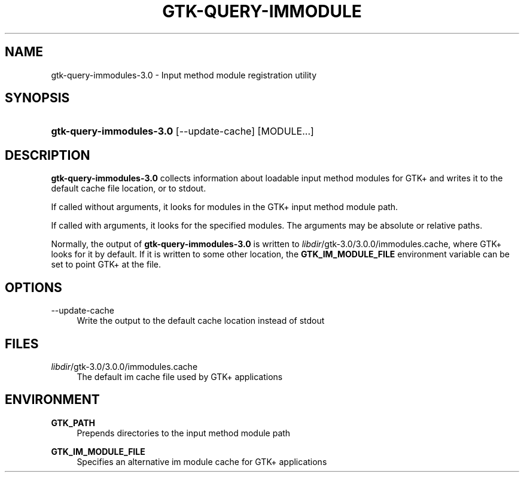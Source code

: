 '\" t
.\"     Title: gtk-query-immodules-3.0
.\"    Author: Matthias Clasen
.\" Generator: DocBook XSL Stylesheets v1.78.1 <http://docbook.sf.net/>
.\"      Date: 11/09/2014
.\"    Manual: User Commands
.\"    Source: GTK+
.\"  Language: English
.\"
.TH "GTK\-QUERY\-IMMODULE" "1" "" "GTK+" "User Commands"
.\" -----------------------------------------------------------------
.\" * Define some portability stuff
.\" -----------------------------------------------------------------
.\" ~~~~~~~~~~~~~~~~~~~~~~~~~~~~~~~~~~~~~~~~~~~~~~~~~~~~~~~~~~~~~~~~~
.\" http://bugs.debian.org/507673
.\" http://lists.gnu.org/archive/html/groff/2009-02/msg00013.html
.\" ~~~~~~~~~~~~~~~~~~~~~~~~~~~~~~~~~~~~~~~~~~~~~~~~~~~~~~~~~~~~~~~~~
.ie \n(.g .ds Aq \(aq
.el       .ds Aq '
.\" -----------------------------------------------------------------
.\" * set default formatting
.\" -----------------------------------------------------------------
.\" disable hyphenation
.nh
.\" disable justification (adjust text to left margin only)
.ad l
.\" -----------------------------------------------------------------
.\" * MAIN CONTENT STARTS HERE *
.\" -----------------------------------------------------------------
.SH "NAME"
gtk-query-immodules-3.0 \- Input method module registration utility
.SH "SYNOPSIS"
.HP \w'\fBgtk\-query\-immodules\-3\&.0\fR\ 'u
\fBgtk\-query\-immodules\-3\&.0\fR [\-\-update\-cache] [MODULE...]
.SH "DESCRIPTION"
.PP
\fBgtk\-query\-immodules\-3\&.0\fR
collects information about loadable input method modules for GTK+ and writes it to the default cache file location, or to
stdout\&.
.PP
If called without arguments, it looks for modules in the GTK+ input method module path\&.
.PP
If called with arguments, it looks for the specified modules\&. The arguments may be absolute or relative paths\&.
.PP
Normally, the output of
\fBgtk\-query\-immodules\-3\&.0\fR
is written to
\fIlibdir\fR/gtk\-3\&.0/3\&.0\&.0/immodules\&.cache, where GTK+ looks for it by default\&. If it is written to some other location, the
\fBGTK_IM_MODULE_FILE\fR
environment variable can be set to point GTK+ at the file\&.
.SH "OPTIONS"
.PP
\-\-update\-cache
.RS 4
Write the output to the default cache location instead of
stdout
.RE
.SH "FILES"
.PP
\fIlibdir\fR/gtk\-3\&.0/3\&.0\&.0/immodules\&.cache
.RS 4
The default im cache file used by GTK+ applications
.RE
.SH "ENVIRONMENT"
.PP
\fBGTK_PATH\fR
.RS 4
Prepends directories to the input method module path
.RE
.PP
\fBGTK_IM_MODULE_FILE\fR
.RS 4
Specifies an alternative im module cache for GTK+ applications
.RE
